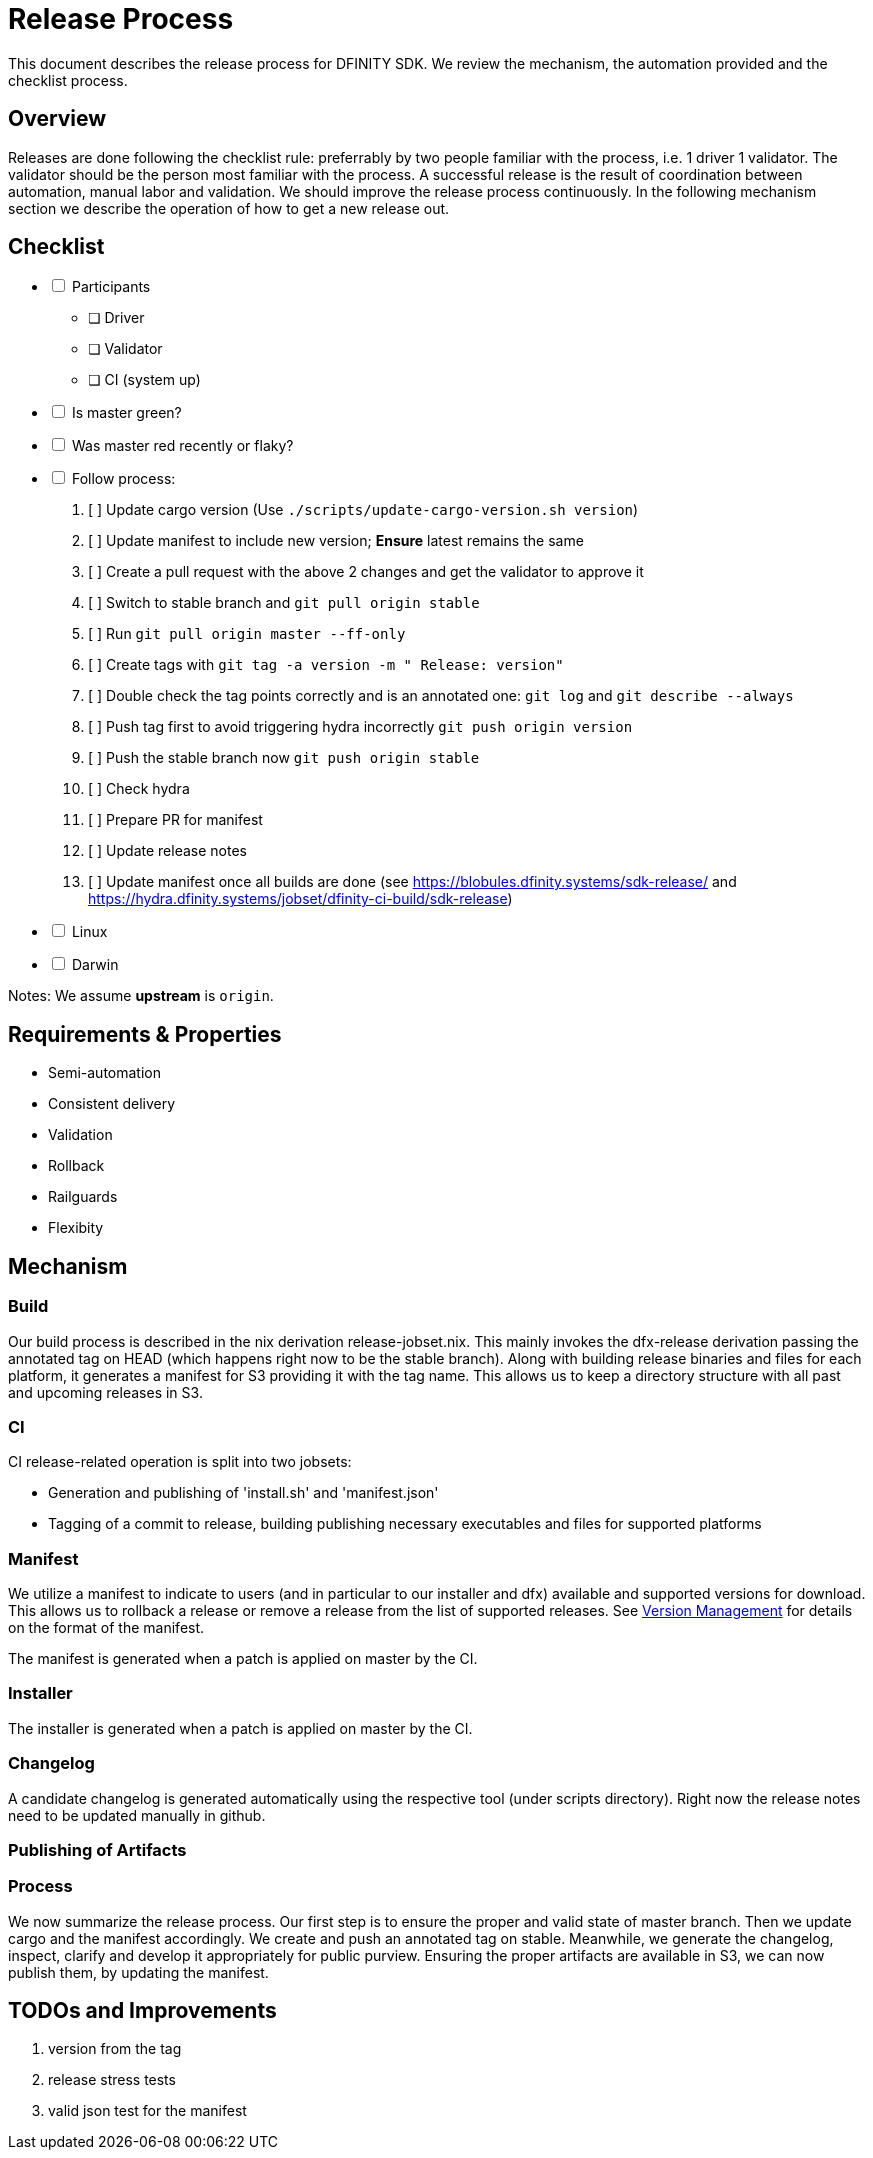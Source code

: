 = Release Process

This document describes the release process for DFINITY SDK.
We review the mechanism, the automation provided and the checklist process.

== Overview

Releases are done following the checklist rule: preferrably by two people familiar with the process, i.e. 1 driver 1 validator.
The validator should be the person most familiar with the process.
A successful release is the result of coordination between automation, manual labor and validation.
We should improve the release process continuously.
In the following mechanism section we describe the operation of how to get a new release out.

== Checklist

[%interactive]
* [ ] Participants
** [ ] Driver
** [ ] Validator
** [ ] CI (system up)
* [ ] Is master green?
* [ ] Was master red recently or flaky?
* [ ] Follow process:
   . [ ] Update cargo version (Use `./scripts/update-cargo-version.sh version`)
   . [ ] Update manifest to include new version; *Ensure* latest remains the same
   . [ ] Create a pull request with the above 2 changes and get the validator to approve it
   . [ ] Switch to stable branch and `git pull origin stable`
   . [ ] Run `git pull origin master --ff-only`
   . [ ] Create tags with `git tag -a version -m " Release: version"`
   . [ ] Double check the tag points correctly and is an annotated one: `git log` and  `git describe --always`
   . [ ] Push tag first to avoid triggering hydra incorrectly `git push origin version`
   . [ ] Push the stable branch now `git push origin stable`
   . [ ] Check hydra
   . [ ] Prepare PR for manifest
   . [ ] Update release notes
   . [ ] Update manifest once all builds are done (see https://blobules.dfinity.systems/sdk-release/ and https://hydra.dfinity.systems/jobset/dfinity-ci-build/sdk-release)
     *  [ ] Linux
     *  [ ] Darwin

Notes: We assume *upstream* is `origin`.


== Requirements & Properties

 - Semi-automation
 - Consistent delivery
 - Validation
 - Rollback
 - Railguards
 - Flexibity

== Mechanism

===  Build

Our build process is described in the nix derivation release-jobset.nix.
This mainly invokes the dfx-release derivation passing the annotated tag on HEAD (which happens right now to be the stable branch).
Along with building release binaries and files for each platform, it generates a manifest for S3 providing it with the tag name.
This allows us to keep a directory structure with all past and upcoming releases in S3.

===  CI

CI release-related operation is split into two jobsets:

 - Generation and publishing of 'install.sh' and 'manifest.json'
 - Tagging of a commit to release, building publishing necessary executables and files for supported platforms


===  Manifest

We utilize a manifest to indicate to users (and in particular to our installer and dfx) available and supported versions for download.
This allows us to rollback a release or remove a release from the list of supported releases.
See link:../specification/version_management{outfilesuffix}[Version Management] for details on the format of the manifest.

The manifest is generated when a patch is applied on master by the CI.

=== Installer

The installer is generated when a patch is applied on master by the CI.

===  Changelog

A candidate changelog is generated automatically using the respective tool (under scripts directory).
Right now the release notes need to be updated manually in github.

=== Publishing of Artifacts

=== Process

We now summarize the release process.
Our first step is to ensure the proper and valid state of master branch.
Then we update cargo and the manifest accordingly.
We create and push an annotated tag on stable.
Meanwhile, we generate the changelog, inspect, clarify and develop it appropriately for public purview.
Ensuring the proper artifacts are available in S3, we can now publish them, by updating  the manifest.

== TODOs and Improvements
. version from the tag
. release stress tests
. valid json test for the manifest
